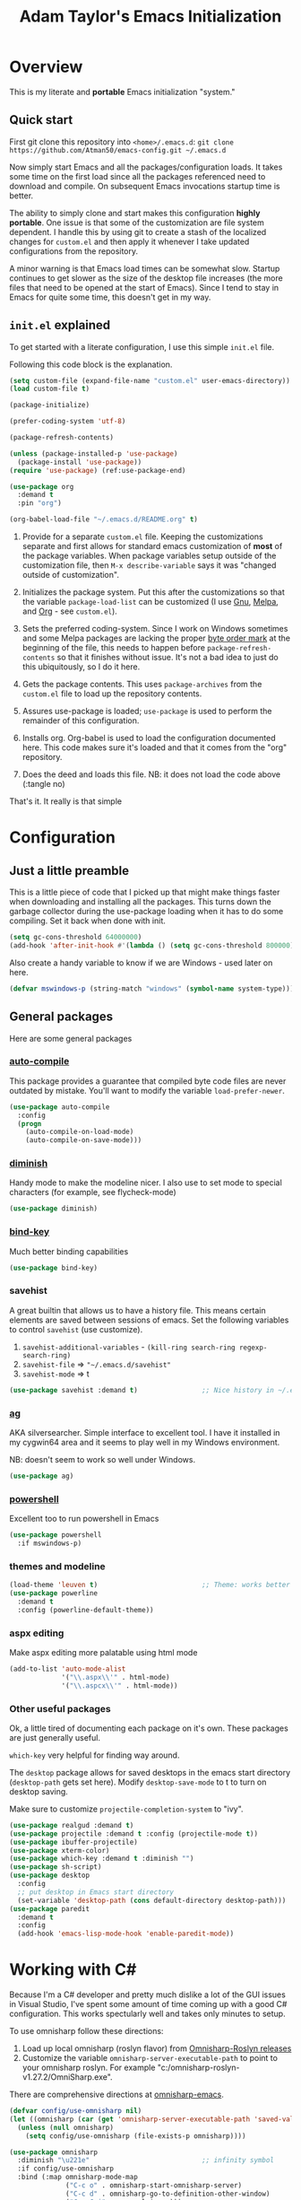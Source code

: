 #+STARTUP: showeverything
#+OPTIONS: toc:4 h:4
#+TITLE: Adam Taylor's  Emacs Initialization
* Overview
  This is my literate and *portable* Emacs initialization "system."
** Quick start
   First git clone this repository into ~<home>/.emacs.d~: ~git clone https://github.com/Atman50/emacs-config.git ~/.emacs.d~

   Now simply start Emacs and all the packages/configuration loads. It takes some time on the first load since all the packages referenced need to download and compile. On subsequent Emacs invocations startup time is better.

   The ability to simply clone and start makes this configuration *highly portable*. One issue is that some of the customization are file system dependent. I handle this by using git to create a stash of the localized changes for ~custom.el~ and then apply it whenever I take updated configurations from the repository.

   A minor warning is that Emacs load times can be somewhat slow. Startup continues to get slower as the size of the desktop file increases (the more files that need to be opened at the start of Emacs). Since I tend to stay in Emacs for quite some time, this doesn't get in my way.

** ~init.el~ explained
   To get started with a literate configuration, I use this simple ~init.el~ file.

   Following this code block is the explanation.

   #+begin_src emacs-lisp :tangle no 
   (setq custom-file (expand-file-name "custom.el" user-emacs-directory))  ;; 1
   (load custom-file t)

   (package-initialize)                                                    ;; 2

   (prefer-coding-system 'utf-8)                                           ;; 3

   (package-refresh-contents)                                              ;; 4

   (unless (package-installed-p 'use-package)                              ;; 5
     (package-install 'use-package))
   (require 'use-package) (ref:use-package-end)

   (use-package org                                                        ;; 6
     :demand t
     :pin "org")

   (org-babel-load-file "~/.emacs.d/README.org" t)                         ;; 7
    #+end_src

   1. Provide for a separate ~custom.el~ file. Keeping the customizations separate and first allows for standard emacs customization of *most* of the package variables. When package variables setup outside of the customization file, then ~M-x describe-variable~ says it was "changed outside of customization".

   2. Initializes the package system. Put this after the customizations so that the variable ~package-load-list~ can be customized (I use [[https://gnu.org/packages][Gnu]], [[https://melpa.org/packages][Melpa]], and [[https://orgmode.org/packages][Org]] - see ~custom.el~).

   3. Sets the preferred coding-system. Since I work on Windows sometimes and some Melpa packages are lacking the proper [[https://en.wikipedia.org/wiki/Byte_order_mark][byte order mark]] at the beginning of the file, this needs to happen before ~package-refresh-contents~ so that it finishes without issue. It's not a bad idea to just do this ubiquitously, so I do it here.

   4. Gets the package contents. This uses ~package-archives~ from the ~custom.el~ file to load up the repository contents.

   5. Assures use-package is loaded; ~use-package~ is used to perform the remainder of this configuration.

   6. Installs org. Org-babel is used to load the configuration documented here. This code makes sure it's loaded and that it comes from the "org" repository.

   7. Does the deed and loads this file. NB: it does not load the code above (:tangle no)

   That's it. It really is that simple

* Configuration
** Just a little preamble
   This is a little piece of code that I picked up that might make things faster when downloading and installing all the packages. This turns down the garbage collector during the use-package loading when it has to do some compiling. Set it back when done with init.
   #+BEGIN_SRC emacs-lisp :tangle yes
     (setq gc-cons-threshold 64000000)
     (add-hook 'after-init-hook #'(lambda () (setq gc-cons-threshold 800000)))
   #+END_SRC
  
   Also create a handy variable to know if we are Windows - used later on here.
   #+begin_src emacs-lisp :tangle yes
   (defvar mswindows-p (string-match "windows" (symbol-name system-type)))
   #+end_src

** General packages
   Here are some general packages
*** [[https://github.com/emacscollective/auto-compile][auto-compile]]
    This package provides a guarantee that compiled byte code files are never outdated by mistake. You'll want to modify the variable ~load-prefer-newer~.


    #+BEGIN_SRC emacs-lisp :tangle yes
      (use-package auto-compile
        :config
        (progn
          (auto-compile-on-load-mode)
          (auto-compile-on-save-mode)))
    #+END_SRC
*** [[https://github.com/myrjola/diminish.el][diminish]]
    Handy mode to make the modeline nicer. I also use to set mode to special characters (for example, see flycheck-mode)
    #+BEGIN_SRC emacs-lisp :tangle yes
      (use-package diminish)
    #+END_SRC
*** [[https://github.com/priyadarshan/bind-key][bind-key]]
    Much better binding capabilities
    #+BEGIN_SRC emacs-lisp :tangle yes
      (use-package bind-key)
    #+END_SRC
*** savehist
    A great builtin that allows us to have a history file. This means certain elements are saved between sessions of emacs. Set the following variables to control ~savehist~ (use customize).
    1. ~savehist-additional-variables~ - ~(kill-ring search-ring regexp-search-ring)~
    2. ~savehist-file~ => ~"~/.emacs.d/savehist"~
    3. ~savehist-mode~ => t
    #+BEGIN_SRC emacs-lisp :tangle yes
      (use-package savehist :demand t)                ;; Nice history in ~/.emacs.d/savehist
    #+END_SRC
*** [[https://github.com/Wilfred/ag.el][ag]]
    AKA silversearcher. Simple interface to excellent tool. I have it installed in my cygwin64 area and it seems to play well in my Windows environment.

    NB: doesn't seem to work so well under Windows.
    #+BEGIN_SRC emacs-lisp :tangle yes
      (use-package ag)
    #+END_SRC
*** [[http://github.com/jschaf/powershell.el][powershell]]
    Excellent too to run powershell in Emacs
    #+BEGIN_SRC emacs-lisp :tangle yes
      (use-package powershell
        :if mswindows-p)
    #+END_SRC
*** themes and modeline
    #+BEGIN_SRC emacs-lisp :tangle yes
      (load-theme 'leuven t)                          ;; Theme: works better before powerline
      (use-package powerline
        :demand t
        :config (powerline-default-theme))
    #+END_SRC
*** aspx editing
    Make aspx editing more palatable using html mode
    #+BEGIN_SRC emacs-lisp :tangle yes
      (add-to-list 'auto-mode-alist
                   '("\\.aspx\\'" . html-mode)
                   '("\\.aspcx\\'" . html-mode))
    #+END_SRC
*** Other useful packages
    Ok, a little tired of documenting each package on it's own. These packages are just generally useful.

    ~which-key~ very helpful for finding way around.

    The ~desktop~ package allows for saved desktops in the emacs start directory (~desktop-path~ gets set here). Modify ~desktop-save-mode~ to t to turn on desktop saving.

    Make sure to customize ~projectile-completion-system~ to "ivy".
    #+BEGIN_SRC emacs-lisp :tangle yes
      (use-package realgud :demand t)
      (use-package projectile :demand t :config (projectile-mode t))
      (use-package ibuffer-projectile)
      (use-package xterm-color)
      (use-package which-key :demand t :diminish "")
      (use-package sh-script)
      (use-package desktop
        :config
        ;; put desktop in Emacs start directory
        (set-variable 'desktop-path (cons default-directory desktop-path)))
      (use-package paredit
        :demand t
        :config
        (add-hook 'emacs-lisp-mode-hook 'enable-paredit-mode))
    #+END_SRC

* Working with C#
  Because I'm a C# developer and pretty much dislike a lot of the GUI issues in Visual Studio, I've spent some amount of time coming up with a good C# configuration. This works spectularly well and takes only minutes to setup.

  To use omnisharp follow these directions:
  1. Load up local omnisharp (roslyn flavor) from [[https://github.com/OmniSharp/omnisharp-roslyn/releases][Omnisharp-Roslyn releases]]
  2. Customize the variable ~omnisharp-server-executable-path~ to point to your omnisharp roslyn. For example "c:/omnisharp-roslyn-v1.27.2/OmniSharp.exe".
  There are comprehensive directions at [[https://github.com/OmniSharp/omnisharp-emacs.git][omnisharp-emacs]].

  #+BEGIN_SRC emacs-lisp :tangle yes
    (defvar config/use-omnisharp nil)
    (let ((omnisharp (car (get 'omnisharp-server-executable-path 'saved-value))))
      (unless (null omnisharp)
        (setq config/use-omnisharp (file-exists-p omnisharp))))

    (use-package omnisharp
      :diminish "\u221e"                            ;; infinity symbol
      :if config/use-omnisharp
      :bind (:map omnisharp-mode-map
                  ("C-c o" . omnisharp-start-omnisharp-server)
                  ("C-c d" . omnisharp-go-to-definition-other-window)
                  ("C-x C-j" . counsel-imenu)))
    (use-package csharp-mode
      :config
      (when config/use-omnisharp
        (add-hook 'csharp-mode-hook 'company-mode)
        (add-hook 'csharp-mode-hook 'omnisharp-mode)))
  #+END_SRC

* [[https://github.com/magit/magit][magit]] configuration
  The most awesome git porcelain. Most here are part of magit, ~[[https://github.com/pidu/git-timemachine][git-time-machine]]~ is not, but well worth using.
  #+BEGIN_SRC emacs-lisp :tangle yes
    (use-package git-commit)
    (use-package magit
      :demand t
      :bind (("C-c f" . magit-find-file-other-window)
             ("C-c g" . magit-status)
             ("C-c l" . magit-log-buffer-file))
      ;; Make the default action a branch checkout, not a branch visit when in branch mode
      :bind (:map magit-branch-section-map
                  ([remap magit-visit-thing] . magit-branch-checkout)))
    (use-package magit-filenotify)
    (use-package magit-find-file)
    (use-package git-timemachine)
  #+END_SRC

* org-mode configuration
  Org mode configurations. ~org-bullets~ used to be part of org but is now outside
  #+BEGIN_SRC emacs-lisp :tangle yes
    (use-package org-bullets
       :demand t
       :config (add-hook 'org-mode-hook 'org-bullets-mode))
    (use-package org-autolist
       :demand t)
    (use-package org-projectile)
  #+END_SRC

* python configuration
  At one point I was using anaconda but have switched back to elpy. I really like ~eply-config~ that tells you if everything is working properly. I've been using a ~virtualenv~ for my python development and couldn't be happier. Perhaps ethe only thing that bothers me is that when an object is returned, pycharm will give you list and dictionary methods while eply/company does not. Seems to be the only real issue at this point.

  The variables that might be setup for python (look in [[file:custom.el][custom.el]] for them): ~python-indent-trigger-commands~, ~python-shell-completion-setup-code~, ~python-shell-completion-string-code~, ~python-shell-interpreter~, ~python-shell-interpreter-args~, ~python-shell-prompt-output-regexp~, and ~python-shell-prompt-regexp~.

  #+BEGIN_SRC emacs-lisp :tangle yes
    (use-package company
      :diminish "Co"
      :config
      (when config/use-omnisharp
        (add-to-list 'company-backends 'company-omnisharp)))
    (use-package company-jedi)
    (use-package elpy
      :demand t
      :config
      (progn
        (elpy-enable)
        (add-hook 'elpy-mode-hook
                  '(lambda ()
                     (progn
                       (setq-local flymake-start-syntax-check-on-newline t)
                       (setq-local flymake-no-changes-timeout 0.5))))))
    (use-package flycheck
      :diminish  "\u2714"           ;; heavy checkmark
      :config
      (global-flycheck-mode))
    (use-package flycheck-pyflakes) ;; flycheck uses flake8!
    (use-package pylint)
    (use-package python-docstring
      :config
      (python-docstring-install))
    (use-package python
      :config
      (progn
        (add-hook 'python-mode-hook '(lambda () (add-to-list 'company-backends 'company-jedi)))
        (add-hook 'python-mode-hook 'flycheck-mode)
        (add-hook 'python-mode-hook 'company-mode)))
  #+END_SRC

* ivy configuration
  Was a help user, but switched to ivy. Lots of nice features in ivy
  #+BEGIN_SRC emacs-lisp :tangle yes
    (use-package ivy
      :demand t
      :diminish ""
      :bind (:map ivy-minibuffer-map
                  ("C-w" . ivy-yank-word)           ;; make work like isearch
                  ("C-r" . ivy-previous-line))
      :config
      (progn
        (setq ivy-initial-inputs-alist nil)         ;; no regexp by default
        (setq ivy-re-builders-alist                 ;; allow input not in order
              '((t . ivy--regex-ignore-order)))))
    (use-package counsel
      :bind (("M-x" . counsel-M-x)
             ("C-x g" . counsel-git)
             ("C-x C-f" . counsel-find-file)
             ("C-x C-j" . counsel-imenu))
      :bind (:map help-map
                  ("f" . counsel-describe-function)
                  ("v" . counsel-describe-variable)
                  ("b" . counsel-descbinds)))
    (use-package counsel-projectile
      :demand t
      :config
      (counsel-projectile-mode t))
    (use-package counsel-etags)
    (use-package ivy-hydra)
    (use-package swiper
      :bind (("C-S-s" . isearch-forward)
             ("C-s" . swiper)
             ("C-S-r" . isearch-backward)
             ("C-r" . swiper)))
    (use-package avy)
  #+END_SRC
* yasnippet configuration
  yasnippet is a truly awesome package. Local modifications should go in "~/.emacs.d/snippets/".

  This also takes care of hooking up company completion with yasnippet expansion.
  #+BEGIN_SRC emacs-lisp :tangle yes
    (use-package warnings :demand t)
    (use-package yasnippet
      :diminish (yas-minor-mode . "")
      :config
      (progn
        (yas-reload-all)
        ;; fix tab in term-mode
        (add-hook 'term-mode-hook (lambda() (yas-minor-mode -1)))
        ;; Fix yas indent issues
        (add-hook 'python-mode-hook '(lambda () (set (make-local-variable 'yas-indent-line) 'fixed)))
        ;; Setup to allow for yasnippets to use code to expand
        (add-to-list 'warning-suppress-types '(yasnippet backquote-change))))
    (use-package yasnippet-snippets :demand t)      ;; Don't forget the snippets

    (defvar company-mode/enable-yas t "Enable yasnippet for all backends.")
    (defun company-mode/backend-with-yas (backend)
      "Add in the company-yasnippet BACKEND."
      (if (or (not company-mode/enable-yas) (and (listp backend) (member 'company-yasnippet backend)))
          backend
        (append (if (consp backend) backend (list backend))
                '(:with company-yasnippet))))
    (setq company-backends (mapcar #'company-mode/backend-with-yas company-backends))
  #+END_SRC

* Additional bits-o-configuration
** Limit the length of ~which-function~
   ~which-function~ which is used by ~powerline~ has no maximum method/function signature. This handy advisor limits the name to 64 characters.
   #+BEGIN_SRC emacs-lisp :tangle yes
     (defvar  which-function-max-width 64 "The maximum width of the which-function string.")
     (advice-add 'which-function :filter-return
                 (lambda (s) (if (< (string-width s) which-function-max-width) s
                               (concat (truncate-string-to-width s (- which-function-max-width 3)) "..."))))
   #+END_SRC
** ~my-ansi-term~                               
   Allows me to name my ANSI terms. Was very useful when I used more ANSI shells (so that tabs were interpretted by the shell). Some other modes and shells make this less useful these days.
   #+BEGIN_SRC emacs-lisp :tangle yes
     (defun my-ansi-term (term-name cmd)
       "Create an ansi term with a name - other than *ansi-term* given TERM-NAME and CMD."
       (interactive "sName for terminal: \nsCommand to run [/bin/bash]: ")
       (ansi-term (if (= 0 (length cmd)) "/bin/bash" cmd))
       (rename-buffer term-name))
   #+END_SRC
** Understand file type by shebang
   When a file is opened and it is determined there is no mode (fundamental-mode) this code reads the first line of the file looking for an appropriate shebang for either python or bash and sets the mode for the file.
   #+BEGIN_SRC emacs-lisp :tangle yes
     (defun my-find-file-hook ()
       "If `fundamental-mode', look for script type so the mode gets properly set.
     Script-type is read from #!/... at top of file."
       (if (eq major-mode 'fundamental-mode)
           (condition-case nil
               (save-excursion
                 (goto-char (point-min))
                 (re-search-forward "^#!\s*/.*/\\(python\\|bash\\).*$")
                 (if (string= (match-string 1) "python")
                     (python-mode)
                   (sh-mode)))
             (error nil))))
     (add-hook 'find-file-hook 'my-find-file-hook)
   #+END_SRC

** Additional configs
   Setup ~eldoc~ mode, use y-or-n (instead of yes and no). Key bindings...
   #+BEGIN_SRC emacs-lisp :tangle yes
     (add-hook 'emacs-lisp-mode-hook 'eldoc-mode)    ;; Run elisp with eldoc-mode
     (fset 'list-buffers 'ibuffer)                   ;; prefer ibuffer over list-buffers
     (fset 'yes-or-no-p 'y-or-n-p)                   ;; for lazy people use y/n instead of yes/no
     (diminish 'eldoc-mode "Doc")                    ;; Diminish eldoc-mode

     ;; Some key bindings
     (bind-key "C-x p" 'pop-to-mark-command)
     (bind-key "C-h c" 'customize-group)
     (bind-key "C-+" 'text-scale-increase)
     (bind-key "C--" 'text-scale-decrease)
     (bind-key "C-z" 'nil)                           ;; get rid of pesky "\C-z"
     (bind-key "C-z" 'nil ctl-x-map)                 ;;    and "\C-x\C-z" annoying minimize
     (bind-key "C-c C-d" 'dired-jump)
     (bind-key "C-c r" 'revert-buffer)
     (bind-key "C-c t" 'toggle-truncate-lines)
     (bind-key "C-c c" 'comment-region)
     (bind-key "C-c u" 'uncomment-region)
     (bind-key "<up>" 'enlarge-window ctl-x-map)     ;; note: C-x
     (bind-key "<down>" 'shrink-window ctl-x-map)    ;; note: C-x

     (setq-default ediff-ignore-similar-regions t)   ;; Not a variable but controls ediff

     ;; Turn on some stuff that's normally set off
     (put 'narrow-to-region 'disabled nil)
     (put 'downcase-region 'disabled nil)
     (put 'upcase-region 'disabled nil)
     (put 'scroll-left 'disabled nil)
  #+END_SRC

